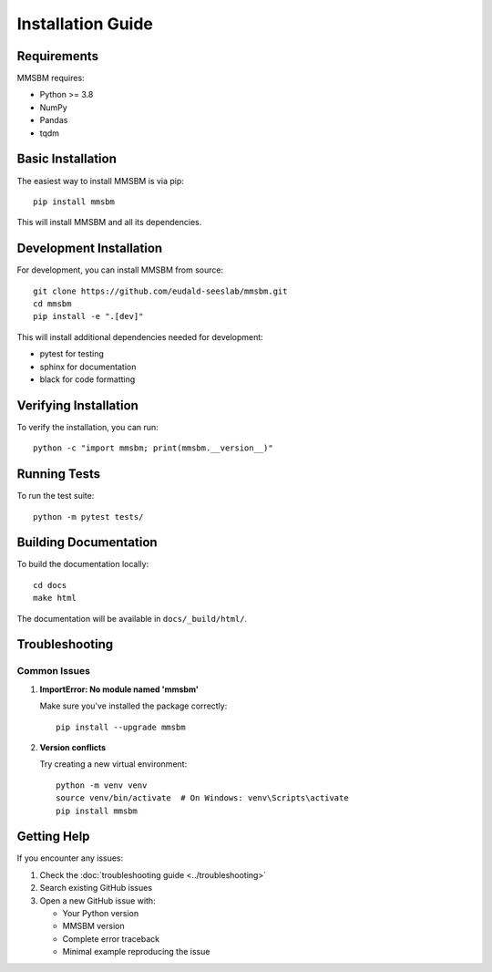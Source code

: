 Installation Guide
================

Requirements
----------

MMSBM requires:

* Python >= 3.8
* NumPy
* Pandas
* tqdm

Basic Installation
----------------

The easiest way to install MMSBM is via pip::

    pip install mmsbm

This will install MMSBM and all its dependencies.

Development Installation
---------------------

For development, you can install MMSBM from source::

    git clone https://github.com/eudald-seeslab/mmsbm.git
    cd mmsbm
    pip install -e ".[dev]"

This will install additional dependencies needed for development:

* pytest for testing
* sphinx for documentation
* black for code formatting

Verifying Installation
-------------------

To verify the installation, you can run::

    python -c "import mmsbm; print(mmsbm.__version__)"

Running Tests
-----------

To run the test suite::

    python -m pytest tests/

Building Documentation
-------------------

To build the documentation locally::

    cd docs
    make html

The documentation will be available in ``docs/_build/html/``.

Troubleshooting
-------------

Common Issues
^^^^^^^^^^^

1. **ImportError: No module named 'mmsbm'**

   Make sure you've installed the package correctly::

       pip install --upgrade mmsbm

2. **Version conflicts**

   Try creating a new virtual environment::

       python -m venv venv
       source venv/bin/activate  # On Windows: venv\Scripts\activate
       pip install mmsbm

Getting Help
----------

If you encounter any issues:

1. Check the :doc:`troubleshooting guide <../troubleshooting>`
2. Search existing GitHub issues
3. Open a new GitHub issue with:

   * Your Python version
   * MMSBM version
   * Complete error traceback
   * Minimal example reproducing the issue